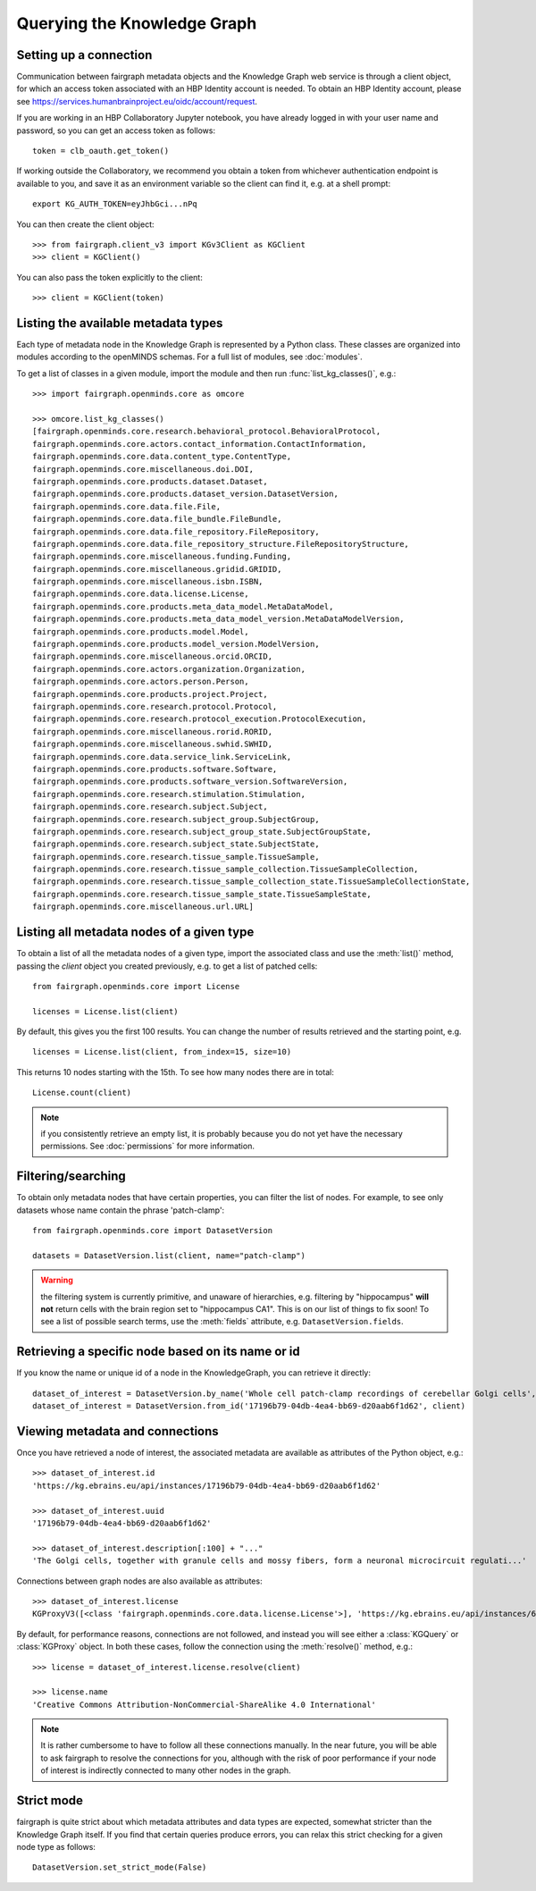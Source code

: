 ============================
Querying the Knowledge Graph
============================

Setting up a connection
=======================

Communication between fairgraph metadata objects and the Knowledge Graph web service is through
a client object, for which an access token associated with an HBP Identity account is needed.
To obtain an HBP Identity account, please see https://services.humanbrainproject.eu/oidc/account/request.

If you are working in an HBP Collaboratory Jupyter notebook, you have already logged in with your
user name and password, so you can get an access token as follows::

   token = clb_oauth.get_token()


If working outside the Collaboratory, we recommend you obtain a token from whichever authentication endpoint
is available to you, and save it as an environment variable so the client can find it, e.g. at a shell prompt::

   export KG_AUTH_TOKEN=eyJhbGci...nPq


You can then create the client object::

   >>> from fairgraph.client_v3 import KGv3Client as KGClient
   >>> client = KGClient()

You can also pass the token explicitly to the client::

   >>> client = KGClient(token)


Listing the available metadata types
====================================

Each type of metadata node in the Knowledge Graph is represented by a Python class.
These classes are organized into modules according to the openMINDS schemas.
For a full list of modules, see :doc:`modules`.

To get a list of classes in a given module, import the module and then run
:func:`list_kg_classes()`, e.g.::

    >>> import fairgraph.openminds.core as omcore

    >>> omcore.list_kg_classes()
    [fairgraph.openminds.core.research.behavioral_protocol.BehavioralProtocol,
    fairgraph.openminds.core.actors.contact_information.ContactInformation,
    fairgraph.openminds.core.data.content_type.ContentType,
    fairgraph.openminds.core.miscellaneous.doi.DOI,
    fairgraph.openminds.core.products.dataset.Dataset,
    fairgraph.openminds.core.products.dataset_version.DatasetVersion,
    fairgraph.openminds.core.data.file.File,
    fairgraph.openminds.core.data.file_bundle.FileBundle,
    fairgraph.openminds.core.data.file_repository.FileRepository,
    fairgraph.openminds.core.data.file_repository_structure.FileRepositoryStructure,
    fairgraph.openminds.core.miscellaneous.funding.Funding,
    fairgraph.openminds.core.miscellaneous.gridid.GRIDID,
    fairgraph.openminds.core.miscellaneous.isbn.ISBN,
    fairgraph.openminds.core.data.license.License,
    fairgraph.openminds.core.products.meta_data_model.MetaDataModel,
    fairgraph.openminds.core.products.meta_data_model_version.MetaDataModelVersion,
    fairgraph.openminds.core.products.model.Model,
    fairgraph.openminds.core.products.model_version.ModelVersion,
    fairgraph.openminds.core.miscellaneous.orcid.ORCID,
    fairgraph.openminds.core.actors.organization.Organization,
    fairgraph.openminds.core.actors.person.Person,
    fairgraph.openminds.core.products.project.Project,
    fairgraph.openminds.core.research.protocol.Protocol,
    fairgraph.openminds.core.research.protocol_execution.ProtocolExecution,
    fairgraph.openminds.core.miscellaneous.rorid.RORID,
    fairgraph.openminds.core.miscellaneous.swhid.SWHID,
    fairgraph.openminds.core.data.service_link.ServiceLink,
    fairgraph.openminds.core.products.software.Software,
    fairgraph.openminds.core.products.software_version.SoftwareVersion,
    fairgraph.openminds.core.research.stimulation.Stimulation,
    fairgraph.openminds.core.research.subject.Subject,
    fairgraph.openminds.core.research.subject_group.SubjectGroup,
    fairgraph.openminds.core.research.subject_group_state.SubjectGroupState,
    fairgraph.openminds.core.research.subject_state.SubjectState,
    fairgraph.openminds.core.research.tissue_sample.TissueSample,
    fairgraph.openminds.core.research.tissue_sample_collection.TissueSampleCollection,
    fairgraph.openminds.core.research.tissue_sample_collection_state.TissueSampleCollectionState,
    fairgraph.openminds.core.research.tissue_sample_state.TissueSampleState,
    fairgraph.openminds.core.miscellaneous.url.URL]


Listing all metadata nodes of a given type
==========================================

To obtain a list of all the metadata nodes of a given type, import the associated class and use
the :meth:`list()` method, passing the `client` object you created previously,
e.g. to get a list of patched cells::

    from fairgraph.openminds.core import License

    licenses = License.list(client)

By default, this gives you the first 100 results.
You can change the number of results retrieved and the starting point, e.g. ::

    licenses = License.list(client, from_index=15, size=10)

This returns 10 nodes starting with the 15th. To see how many nodes there are in total::

    License.count(client)

.. note:: if you consistently retrieve an empty list, it is probably because you do not
          yet have the necessary permissions. See :doc:`permissions` for more information.


Filtering/searching
===================

To obtain only metadata nodes that have certain properties, you can filter the list of nodes.
For example, to see only datasets whose name contain the phrase 'patch-clamp'::

    from fairgraph.openminds.core import DatasetVersion

    datasets = DatasetVersion.list(client, name="patch-clamp")

.. warning:: the filtering system is currently primitive, and unaware of hierarchies, e.g.
             filtering by "hippocampus" **will not** return cells with the brain region set to
             "hippocampus CA1". This is on our list of things to fix soon!
             To see a list of possible search terms, use the :meth:`fields` attribute,
             e.g. ``DatasetVersion.fields``.


Retrieving a specific node based on its name or id
==================================================

If you know the name or unique id of a node in the KnowledgeGraph, you can retrieve it directly::

    dataset_of_interest = DatasetVersion.by_name('Whole cell patch-clamp recordings of cerebellar Golgi cells', client)
    dataset_of_interest = DatasetVersion.from_id('17196b79-04db-4ea4-bb69-d20aab6f1d62', client)


Viewing metadata and connections
================================

Once you have retrieved a node of interest, the associated metadata are available as attributes of the
Python object, e.g.::

    >>> dataset_of_interest.id
    'https://kg.ebrains.eu/api/instances/17196b79-04db-4ea4-bb69-d20aab6f1d62'

    >>> dataset_of_interest.uuid
    '17196b79-04db-4ea4-bb69-d20aab6f1d62'

    >>> dataset_of_interest.description[:100] + "..."
    'The Golgi cells, together with granule cells and mossy fibers, form a neuronal microcircuit regulati...'

Connections between graph nodes are also available as attributes::

    >>> dataset_of_interest.license
    KGProxyV3([<class 'fairgraph.openminds.core.data.license.License'>], 'https://kg.ebrains.eu/api/instances/6ebce971-7f99-4fbc-9621-eeae47a70d85')

By default, for performance reasons, connections are not followed, and instead you will see either
a :class:`KGQuery` or :class:`KGProxy` object. In both these cases, follow the connection using the
:meth:`resolve()` method, e.g.::

    >>> license = dataset_of_interest.license.resolve(client)

    >>> license.name
    'Creative Commons Attribution-NonCommercial-ShareAlike 4.0 International'


.. note:: It is rather cumbersome to have to follow all these connections manually.
          In the near future, you will be able to ask fairgraph to resolve the connections for you,
          although with the risk of poor performance if your node of interest is indirectly
          connected to many other nodes in the graph.

Strict mode
===========

fairgraph is quite strict about which metadata attributes and data types are expected,
somewhat stricter than the Knowledge Graph itself.
If you find that certain queries produce errors, you can relax this strict checking for
a given node type as follows::

    DatasetVersion.set_strict_mode(False)
